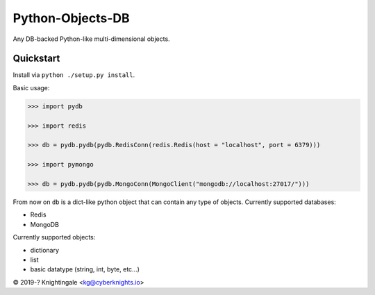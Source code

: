 Python-Objects-DB
========
Any DB-backed Python-like multi-dimensional objects.


Quickstart
----------
Install via ``python ./setup.py install``.

Basic usage:

.. code-block:: python

    >>> import pydb
    
    >>> import redis
    
    >>> db = pydb.pydb(pydb.RedisConn(redis.Redis(host = "localhost", port = 6379)))

    >>> import pymongo

    >>> db = pydb.pydb(pydb.MongoConn(MongoClient("mongodb://localhost:27017/")))

From now on ``db`` is a dict-like python object that can contain any type of objects.
Currently supported databases:

- Redis

- MongoDB

Currently supported objects:

- dictionary

- list

- basic datatype (string, int, byte, etc...)

© 2019-? Knightingale <kg@cyberknights.io>
